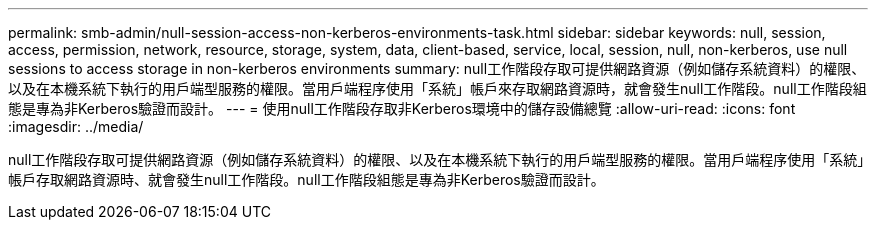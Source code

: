 ---
permalink: smb-admin/null-session-access-non-kerberos-environments-task.html 
sidebar: sidebar 
keywords: null, session, access, permission, network, resource, storage, system, data, client-based, service, local, session, null, non-kerberos, use null sessions to access storage in non-kerberos environments 
summary: null工作階段存取可提供網路資源（例如儲存系統資料）的權限、以及在本機系統下執行的用戶端型服務的權限。當用戶端程序使用「系統」帳戶來存取網路資源時，就會發生null工作階段。null工作階段組態是專為非Kerberos驗證而設計。 
---
= 使用null工作階段存取非Kerberos環境中的儲存設備總覽
:allow-uri-read: 
:icons: font
:imagesdir: ../media/


[role="lead"]
null工作階段存取可提供網路資源（例如儲存系統資料）的權限、以及在本機系統下執行的用戶端型服務的權限。當用戶端程序使用「系統」帳戶存取網路資源時、就會發生null工作階段。null工作階段組態是專為非Kerberos驗證而設計。

